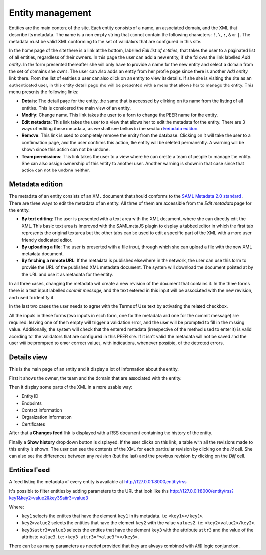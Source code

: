 
Entity management
=================

Entities are the main content of the site. Each entity consists of a name,
an associated domain, and the XML that describe its metadata. The name is a
non empty string that cannot contain the following characters: ``!``, ``\``,
``:``, ``&`` or ``|``. The metadata must be valid XML conforming to the set
of validators that are configured in this site.

In the home page of the site there is a link at the bottom, labelled *Full
list of entities*, that takes the user to a paginated list of all entities,
regardless of their owners. In this page the user can add a new entity, if
she follows the link labelled *Add entity*. In the form presented thereafter
she will only have to provide a name for the new entity and select a domain
from the set of domains she owns. The user can also adds an enttiy from her
profile page since there is another *Add entity* link there. From the list
of entities a user can also click on an entity to view its details. If she
she is visiting the site as an authenticated user, in this entity detail
page she will be presented with a menu that allows her to manage the entity.
This menu presents the following links:

* **Details**: The detail page for the entity, the same that is accessed by
  clicking on its name from the listing of all entities. This is considered
  the main view of an entity.
* **Modify**: Change name. This link takes the user to a form to change the
  PEER name for
  the entity.
* **Edit metadata**: This link takes the user to a view that allows her to
  edit the metadata for the entity. There are 3 ways of editing these
  metadata, as we shall see bellow in the section `Metadata edition`_.
* **Remove**: This link is used to completely remove the entity from the
  database. Clicking on it will take the user to a confirmation page, and
  the user confirms this action, the entity will be deleted permanently. A
  warning will be shown since this action can not be undone.
* **Team permissions**: This link takes the user to a view where he can
  create a team of people to manage the entity. She can also assign ownership
  of this entity to another user. Another warning is shown in that case since
  that action can not be undone neither.

Metadata edition
----------------

The metadata of an entity consists of an XML document that should conforms to
the `SAML Metadata 2.0 standard
<http://docs.oasis-open.org/security/saml/v2.0/saml-metadata-2.0-os.pdf>`_ .
There are three ways to edit the metadata of an entity. All three of them
are accessible from the *Edit metadata* page for the entity.

* **By text editing**: The user is presented with a text area with the XML
  document, where she can directly edit the XML. This basic text area is
  improved with the SAMLmetaJS plugin to display a tabbed editor in which
  the first tab represents the original textarea but the other tabs can be
  used to edit a specific part of the XML with a more user friendly dedicated
  editor.
* **By uploading a file**: The user is presented with a file input, through
  which she can upload a file with the new XML metadata document.
* **By fetching a remote URL**: If the metadata is published elsewhere in
  the network, the user can use this form to provide the URL of the published
  XML metadata document. The system will download the document pointed at by
  the URL and use it as metadata for the entity.

In all three cases, changing the metadata will create a new revision of the
document that contains it. In the three forms there is a text input labelled
*commit message*, and the text entered in this input will be associated with
the new revision, and used to identify it.

In the last two cases the user needs to agree with the Terms of Use text by
activating the related checkbox.

All the inputs in these forms (two inputs in each form, one for the metadata
and one for the commit message) are required: leaving one of them empty will
trigger a validation error, and the user will be prompted to fill in the
missing value. Additionally, the system will check that the entered metadata
(irrespective of the method used to enter it) is valid acording tot the
validators that are configured in this PEER site. If it isn't valid,
the metadata will not be saved and the user will be prompted to enter
correct values, with indications, whenever possible, of the detected errors.

Details view
------------

This is the main page of an entity and it display a lot of information about
the entity.

First it shows the owner, the team and the domain that are associated with
the entity.

Then it display some parts of the XML in a more usable way:

* Entity ID
* Endpoints
* Contact information
* Organization information
* Certificates

After that a **Changes feed** link is displayed with a RSS document
containing the history of the entity.

Finally a **Show history** drop down button is displayed. If the user clicks
on this link, a table with all the revisions made to this entity is shown.
The user can see the contents of the XML for each particular revision by
clicking on the *Id* cell. She can also see the differences between any
revision (but the last) and the previous revision by clicking on the *Diff*
cell.


Entities Feed
-------------

A feed listing the metadata of every entity is available at
http://127.0.0.1:8000/entitiy/rss

It's possible to filter entities by adding parameters to the URL that
look like this
http://127.0.0.1:8000/entity/rss?key1&key2=value2&key3$attr3=value3

Where:

* ``key1`` selects the entities that have the element ``key1`` in its
  metadata. i.e: ``<key1></key1>``.
* ``key2=value2`` selects the entities that have the element ``key2`` with
  the value ``values2``. i.e: ``<key2>value2</key2>``.
* ``key3$attr3=value3`` selects the entities that have the element ``key3``
  with the attribute ``attr3`` and the value of the attribute ``value3``. i.e:
  ``<key3 attr3="value3"></key3>``.


There can be as many parameters as needed provided that they are always
combined with ``AND`` logic conjunction.

